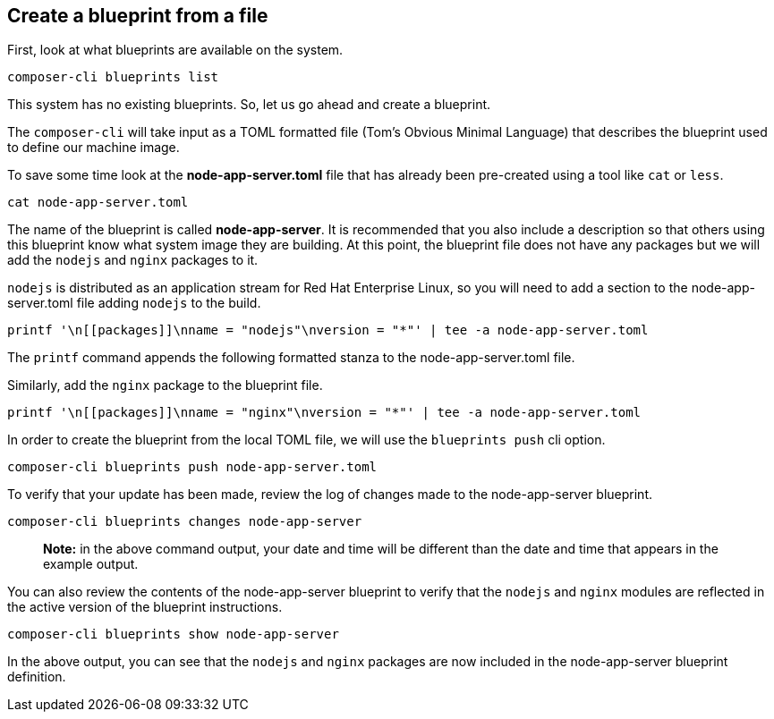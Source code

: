 [[create-a-blueprint-from-a-file-1]]
== Create a blueprint from a file

First, look at what blueprints are available on the system.

....
composer-cli blueprints list
....

This system has no existing blueprints. So, let us go ahead and create a
blueprint.

The `+composer-cli+` will take input as a TOML formatted file (Tom’s
Obvious Minimal Language) that describes the blueprint used to define
our machine image.

To save some time look at the *node-app-server.toml* file that has
already been pre-created using a tool like `+cat+` or `+less+`.

....
cat node-app-server.toml
....

The name of the blueprint is called *node-app-server*. It is recommended
that you also include a description so that others using this blueprint
know what system image they are building. At this point, the blueprint
file does not have any packages but we will add the `+nodejs+` and
`+nginx+` packages to it.

`+nodejs+` is distributed as an application stream for Red Hat
Enterprise Linux, so you will need to add a *[[packages]]* section to
the node-app-server.toml file adding `+nodejs+` to the build.

....
printf '\n[[packages]]\nname = "nodejs"\nversion = "*"' | tee -a node-app-server.toml
....

The `+printf+` command appends the following formatted stanza to the
node-app-server.toml file.

Similarly, add the `+nginx+` package to the blueprint file.

....
printf '\n[[packages]]\nname = "nginx"\nversion = "*"' | tee -a node-app-server.toml
....

In order to create the blueprint from the local TOML file, we will use
the `+blueprints push+` cli option.

....
composer-cli blueprints push node-app-server.toml
....

To verify that your update has been made, review the log of changes made
to the node-app-server blueprint.

....
composer-cli blueprints changes node-app-server
....

____
*Note:* in the above command output, your date and time will be
different than the date and time that appears in the example output.
____

You can also review the contents of the node-app-server blueprint to
verify that the `+nodejs+` and `+nginx+` modules are reflected in the
active version of the blueprint instructions.

....
composer-cli blueprints show node-app-server
....

In the above output, you can see that the `+nodejs+` and `+nginx+`
packages are now included in the node-app-server blueprint definition.
